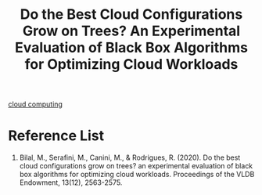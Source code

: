 :PROPERTIES:
:ID:       3232cfb1-4e0a-43a0-b804-c5d76ec57eb6
:END:
#+title: Do the Best Cloud Configurations Grow on Trees? An Experimental Evaluation of Black Box Algorithms for Optimizing Cloud Workloads

[[id:1aa632ef-587c-4d13-9b30-92a1c258dd5f][cloud computing]]

* Reference List
1. Bilal, M., Serafini, M., Canini, M., & Rodrigues, R. (2020). Do the best cloud configurations grow on trees? an experimental evaluation of black box algorithms for optimizing cloud workloads. Proceedings of the VLDB Endowment, 13(12), 2563-2575.
